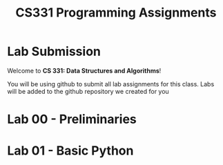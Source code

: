 #+TITLE: CS331 Programming Assignments

* Lab Submission

Welcome to **CS 331: Data Structures and Algorithms**!

You will be using github to submit all lab assignments for this class. Labs will be added to the github repository we created for you

* Lab 00 - Preliminaries
* Lab 01 - Basic Python

